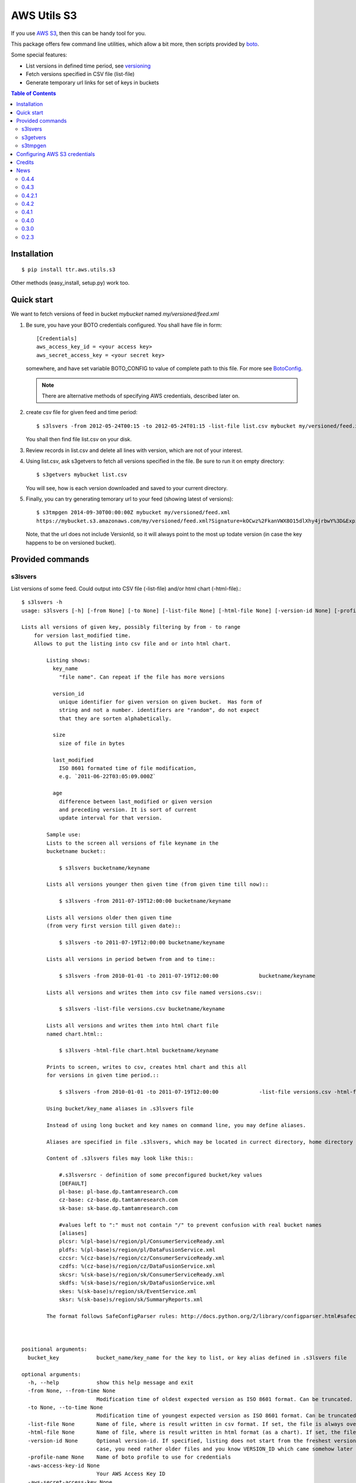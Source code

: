 ============
AWS Utils S3
============

If you use AWS_ S3_, then this can be handy tool for you.

This package offers few command line utilities, which allow a bit more, then scripts provided by boto_.

Some special features:

* List versions in defined time period, see versioning_
* Fetch versions specified in CSV file (list-file)
* Generate temporary url links for set of keys in buckets

.. contents:: Table of Contents

Installation
============

::

  $ pip install ttr.aws.utils.s3

Other methods (easy_install, setup.py) work too.

Quick start
===========
We want to fetch versions of feed in bucket `mybucket` named `my/versioned/feed.xml`

1. Be sure, you have your BOTO credentials configured. You shall have file in form::

      [Credentials]
      aws_access_key_id = <your access key>
      aws_secret_access_key = <your secret key>

   somewhere, and have set variable BOTO_CONFIG to value of complete path to this file. For more see BotoConfig_.

   .. note:: There are alternative methods of specifying AWS credentials, described later on.

2. create csv file for given feed and time period::

    $ s3lsvers -from 2012-05-24T00:15 -to 2012-05-24T01:15 -list-file list.csv mybucket my/versioned/feed.xml

   You shall then find file list.csv on your disk.    

3. Review records in list.csv and delete all lines with version, which are not of your interest.

4. Using list.csv, ask s3getvers to fetch all versions specified in the file. Be sure to run it on empty directory::

    $ s3getvers mybucket list.csv

   You will see, how is each version downloaded and saved to your current directory.

5. Finally, you can try generating temorary url to your feed (showing latest of versions)::

    $ s3tmpgen 2014-09-30T00:00:00Z mybucket my/versioned/feed.xml
    https://mybucket.s3.amazonaws.com/my/versioned/feed.xml?Signature=kOCwz%2FkanVWX8O15dlXhy4jrbwY%3D&Expires=1412031600&AWSAccessKeyId=AKIAxyzxyzxyzEQA

   Note, that the url does not include VersionId, so it will always point to the most up todate version (in case the key happens to be on versioned bucket).

Provided commands
=================

s3lsvers
--------
List versions of some feed. Could output into CSV file (-list-file) and/or html chart (-html-file).::

    $ s3lsvers -h
    usage: s3lsvers [-h] [-from None] [-to None] [-list-file None] [-html-file None] [-version-id None] [-profile-name None] [-aws-access-key-id None] [-aws-secret-access-key None] bucket_key

    Lists all versions of given key, possibly filtering by from - to range
        for version last_modified time.
        Allows to put the listing into csv file and or into html chart.

            Listing shows:
              key_name
                "file name". Can repeat if the file has more versions

              version_id
                unique identifier for given version on given bucket.  Has form of
                string and not a number. identifiers are "random", do not expect
                that they are sorten alphabetically.

              size
                size of file in bytes

              last_modified
                ISO 8601 formated time of file modification,
                e.g. `2011-06-22T03:05:09.000Z`

              age
                difference between last_modified or given version
                and preceding version. It is sort of current
                update interval for that version.

            Sample use:
            Lists to the screen all versions of file keyname in the
            bucketname bucket::

                $ s3lsvers bucketname/keyname

            Lists all versions younger then given time (from given time till now)::

                $ s3lsvers -from 2011-07-19T12:00:00 bucketname/keyname

            Lists all versions older then given time
            (from very first version till given date)::

                $ s3lsvers -to 2011-07-19T12:00:00 bucketname/keyname

            Lists all versions in period betwen from and to time::

                $ s3lsvers -from 2010-01-01 -to 2011-07-19T12:00:00             bucketname/keyname

            Lists all versions and writes them into csv file named versions.csv::

                $ s3lsvers -list-file versions.csv bucketname/keyname

            Lists all versions and writes them into html chart file
            named chart.html::

                $ s3lsvers -html-file chart.html bucketname/keyname

            Prints to screen, writes to csv, creates html chart and this all
            for versions in given time period.::

                $ s3lsvers -from 2010-01-01 -to 2011-07-19T12:00:00             -list-file versions.csv -html-file chart.html bucketname/keyname

            Using bucket/key_name aliases in .s3lsvers file

            Instead of using long bucket and key names on command line, you may define aliases.

            Aliases are specified in file .s3lsvers, which may be located in currect directory, home directory or /etc/s3lsvers"

            Content of .s3lsvers files may look like this::

                #.s3lsversrc - definition of some preconfigured bucket/key values
                [DEFAULT]
                pl-base: pl-base.dp.tamtamresearch.com
                cz-base: cz-base.dp.tamtamresearch.com
                sk-base: sk-base.dp.tamtamresearch.com

                #values left to ":" must not contain "/" to prevent confusion with real bucket names
                [aliases]
                plcsr: %(pl-base)s/region/pl/ConsumerServiceReady.xml
                pldfs: %(pl-base)s/region/pl/DataFusionService.xml
                czcsr: %(cz-base)s/region/cz/ConsumerServiceReady.xml
                czdfs: %(cz-base)s/region/cz/DataFusionService.xml
                skcsr: %(sk-base)s/region/sk/ConsumerServiceReady.xml
                skdfs: %(sk-base)s/region/sk/DataFusionService.xml
                skes: %(sk-base)s/region/sk/EventService.xml
                sksr: %(sk-base)s/region/sk/SummaryReports.xml

            The format follows SafeConfigParser rules: http://docs.python.org/2/library/configparser.html#safeconfigparser-objects



    positional arguments:
      bucket_key            bucket_name/key_name for the key to list, or key alias defined in .s3lsvers file

    optional arguments:
      -h, --help            show this help message and exit
      -from None, --from-time None
                            Modification time of oldest expected version as ISO 8601 format. Can be truncated. (default: goes to the oldest version)
      -to None, --to-time None
                            Modification time of youngest expected version as ISO 8601 format. Can be truncated. (default: goes to the latest version)
      -list-file None       Name of file, where is result written in csv format. If set, the file is always overwritten.
      -html-file None       Name of file, where is result written in html format (as a chart). If set, the file is always overwritten.
      -version-id None      Optional version-id. If specified, listing does not start from the freshest version, but starts searching from given VERSION_ID and continues searching older and older versions. This could speed up listng in
                            case, you need rather older files and you know VERSION_ID which came somehow later then is the time scope you are going to list.
      -profile-name None    Name of boto profile to use for credentials
      -aws-access-key-id None
                            Your AWS Access Key ID
      -aws-secret-access-key None
                            Your AWS Secret Access Key


s3getvers
---------
::

    $ s3getvers -h
    usage: s3getvers [-h] [-output-version-id-names] [-no-decompression] [-profile-name None] [-aws-access-key-id None] [-aws-secret-access-key None] bucket_name csv_version_file

    Fetch file versions as listed in provided csv file

        Typical csv file (as by default produced by s3lsvers) is:

            my/versioned/feed.xml;OrUr6XO8KSKEHbd8mQ.MloGcGlsh7Sir;191345;2012-05-23T20:45:10.000Z;39
            my/versioned/feed.xml;xhkVOy.dJfjSfUwse8tsieqjDicp0owq;192790;2012-05-23T20:44:31.000Z;62
            my/versioned/feed.xml;oKneK.N2wS8pW8.EmLqjldYlgcFwxN3V;193912;2012-05-23T20:43:29.000Z;58

        and has columns:
        :key_name: name of the feed (not containing the bucket name itself)
        :version_id: string, identifying unique version. Any following columns can contain anything.
        :size: size in bytes. This column is not used and can be missing.
        :last_modified: date, when the version was posted. This column is not used and can be missing.

        Typical use (assuming, above csv file is available under name verlist.csv)::

            $ s3getvers yourbucketname verlist.csv

        What will create following files in current directory:

        + my/versioned/feed.xml.2012-05-23T20_45_10.xml
        + my/versioned/feed.xml.2012-05-23T20_44_31.xml
        + my/versioned/feed.xml.2012-05-23T20_43_29.xml

        Even though these files are gzipped on server, they will be decompressed on local disk.



    positional arguments:
      bucket_name           bucket name (default: None)
      csv_version_file      name of CSV file with version_id

    optional arguments:
      -h, --help            show this help message and exit
      -output-version-id-names
                            Resulting file names shall use version_id to become distinguished (default is to use timestamp of file creation)
      -no-decompression     Keeps the files as they come, do not decompress, if they come compressed
      -profile-name None    Name of boto profile to use for credentials
      -aws-access-key-id None
                            Your AWS Access Key ID
      -aws-secret-access-key None
                            Your AWS Secret Access Key

s3tmpgen
--------


::

  $ s3tmpgen -h
  usage: s3tmpgen [-h] [-profile-name None] [-aws-access-key-id None] [-aws-secret-access-key None] [-validate-bucket] [-validate-key] [-http] expire_dt bucket_name [key_names [key_names ...]]

  Generate temporary url for accessing content of AWS S3 key.

      Temporary url includes expiration time, after which it rejects serving the
      content.

      Urls are printed one per line to stdout.

      For missing key names empty line is printed and error goes to stderr.

      If the bucket is versioned, tmp url will serve the latest version
      at the moment of request (version_id is not part of generated url).

      By default, bucket and key name existnence is not verified.

      Url is using https, unless `-http` is used.


  positional arguments:
    expire_dt             ISO formatted time of expiration, full seconds, 'Z' is obligatory, e.g. '2014-02-14T21:47:16Z'
    bucket_name           name of bucket
    key_names             key names to generate tmpurl for

  optional arguments:
    -h, --help            show this help message and exit
    -profile-name None    Name of boto profile to use for credentials
    -aws-access-key-id None
                          Your AWS Access Key ID
    -aws-secret-access-key None
                          Your AWS Secret Access Key
    -validate-bucket      Make sure, the bucket really exists
    -validate-key         Make sure, the key really exists
    -http                 Force the url to use http and not https


Configuring AWS S3 credentials
==============================

There are multiple methods for specifying AWS credentials

- access key and secret key on command line

- access key and secret key set as environmental variables AWS_ACCESS_KEY_ID and AWS_SECRET_ACCESS_KEY

- boto config file in default location

- boto config file in alternate location pointed to by variable BOTO_CONFIG

- using profile name of boto config section

Details are described at BotoConfig_.

The most stright-forward way of setting these variables is to create ini file in boto format as follows::

    [Credentials]
    aws_access_key_id = <your_access_key_here>
    aws_secret_access_key = <your_secret_key_here>

Name of the file may be arbitrary if you then ensure, environmental variable BOTO_CONFIG has value with complete path to that file.

In case, you use multiple AWS identities, add profile sections to boto ini file::


    [Credentials]
    aws_access_key_id = <your default access key>
    aws_secret_access_key = <your default secret key>

    [profile jekyl]
    aws_access_key_id = <jekyl access key for this profile>
    aws_secret_access_key = <jekyl secret key for this profile>

    [profile hyde]
    aws_access_key_id = <hyde access key for this profile>
    aws_secret_access_key = <hyde secret key for this profile>

and use switch -profile when calling the commands.


Credits
=======
This work is built on top of boto_ module, great Python library for accessing AWS services created by `Mitch Garnaat`_ .

.. _AWS: http://aws.amazon.com/
.. _S3: http://aws.amazon.com/s3/
.. _versioning: http://aws.amazon.com/about-aws/whats-new/2010/02/08/versioning-feature-for-amazon-s3-now-available/
.. _Buildout: http://www.buildout.org/
.. _Distribute: http://pypi.python.org/pypi/distribute
.. _`modern-package-template`: http://pypi.python.org/pypi/modern-package-template
.. _BotoConfig: http://boto.readthedocs.org/en/latest/boto_config_tut.html
.. _boto: http://code.google.com/p/boto/
.. _`Mitch Garnaat`: http://www.elastician.com/ 
.. _PyPi: http://pypi.python.org

.. |copy|   unicode:: U+000A9 .. COPYRIGHT SIGN

Copyright |copy| 2011, Jan Vlcinsky

Copyright |copy| 2012-2015, TamTam Research s.r.o. http://www.tamtamresearch.com

All rights reserved.


News
====
0.4.4
-----

*Release date: 2015-02-02*

* s3tmpgen - allow http urls (-http), before only https urls were gererated

0.4.3
-----

*Release date: 2014-09-10*

* fix bug #2 - s3tmpgen generating shifted expiration time in temporary url
* url of the project changed.

0.4.2.1
-------

*Release date: 2014-09-08*

* corrected README.rst and NEWS.txt not to break rendering on pypi

0.4.2
-----

*Release date: 2014-09-08*

* s3tmpgen now does not point to version_id for versioned buckets

0.4.1
-----

*Release date: ???*

* Corrected NEWS typos
* MANIFEST cleaned to get rid of some installation complains

0.4.0
-----

*Release date: 2014-02-18*

* Added options to specify AWS credentials via boto profile_name (boto>=2.25.0) or explicit id and secret key
* s3tmpgen - complete rewrite, simplified and finally it works
* Removed buildout installation method.

0.3.0
-----

*Release date: 2012-06-15*

* command s3tmpgen - generating temporary urls for selected keys in buckets

0.2.3
-----

*Release date: 2012-05-28*

* command s3lsvers - to list key versions
* command s3getvers - to fetch versions listed in csv file


